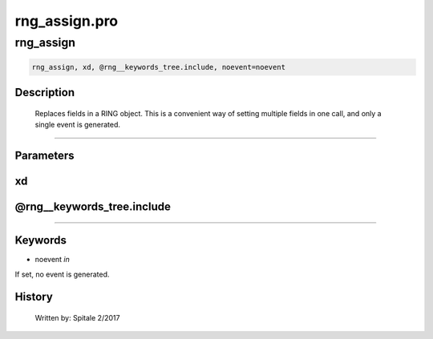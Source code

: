 rng\_assign.pro
===================================================================================================



























rng\_assign
________________________________________________________________________________________________________________________





.. code:: IDL

 rng_assign, xd, @rng__keywords_tree.include, noevent=noevent



Description
-----------
	Replaces fields in a RING object.  This is a convenient way of
	setting multiple fields in one call, and only a single event is
	generated.













+++++++++++++++++++++++++++++++++++++++++++++++++++++++++++++++++++++++++++++++++++++++++++++++++++++++++++++++++++++++++++++++++++++++++++++++++++++++++++++++++++++++++++++


Parameters
----------




xd
-----------------------------------------------------------------------------






@rng\_\_keywords\_tree.include
-----------------------------------------------------------------------------






+++++++++++++++++++++++++++++++++++++++++++++++++++++++++++++++++++++++++++++++++++++++++++++++++++++++++++++++++++++++++++++++++++++++++++++++++++++++++++++++++++++++++++++++++




Keywords
--------


.. _noevent
- noevent *in* 

If set, no event is generated.














History
-------

 	Written by:	Spitale		2/2017





















